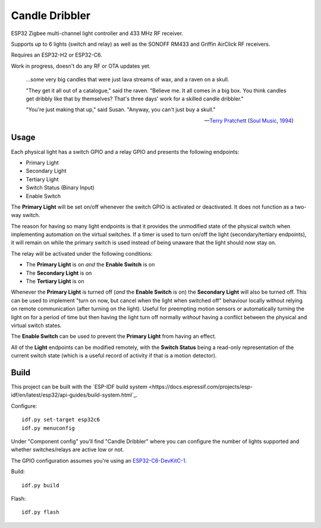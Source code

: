 Candle Dribbler
===============

ESP32 Zigbee multi-channel light controller and 433 MHz RF receiver.

Supports up to 6 lights (switch and relay) as well as the SONOFF RM433 and
Griffin AirClick RF receivers.

Requires an ESP32-H2 or ESP32-C6.

Work in progress, doesn't do any RF or OTA updates yet.

	...some very big candles that were just lava streams of wax, and a raven on
	a skull.

	"They get it all out of a catalogue," said the raven. "Believe me. It all
	comes in a big box. You think candles get dribbly like that by themselves?
	That's three days' work for a skilled candle dribbler."

	"You're just making that up," said Susan.
	"Anyway, you can't just buy a skull."

	-- `Terry Pratchett <https://en.wikipedia.org/wiki/Terry_Pratchett>`_
	(`Soul Music, 1994 <https://en.wikipedia.org/wiki/Soul_Music_(novel)>`_)

Usage
-----

Each physical light has a switch GPIO and a relay GPIO and presents the
following endpoints:

* Primary Light
* Secondary Light
* Tertiary Light
* Switch Status (Binary Input)
* Enable Switch

The **Primary Light** will be set on/off whenever the switch GPIO is activated
or deactivated. It does not function as a two-way switch.

The reason for having so many light endpoints is that it provides the unmodified
state of the physical switch when implementing automation on the virtual
switches. If a timer is used to turn on/off the light (secondary/tertiary
endpoints), it will remain on while the primary switch is used instead of being
unaware that the light should now stay on.

The relay will be activated under the following conditions:

* The **Primary Light** is on *and* the **Enable Switch** is on
* The **Secondary Light** is on
* The **Tertiary Light** is on

Whenever the **Primary Light** is turned off (*and* the **Enable Switch** is on)
the **Secondary Light** will also be turned off. This can be used to implement
"turn on now, but cancel when the light when switched off" behaviour locally
without relying on remote communication (after turning on the light). Useful for
preempting motion sensors or automatically turning the light on for a period of
time but then having the light turn off normally *without* having a conflict
between the physical and virtual switch states.

The **Enable Switch** can be used to prevent the **Primary Light** from having
an effect.

All of the **Light** endpoints can be modified remotely, with the **Switch
Status** being a read-only representation of the current switch state (which is
a useful record of activity if that is a motion detector).

Build
-----

This project can be built with the `ESP-IDF build system
<https://docs.espressif.com/projects/esp-idf/en/latest/esp32/api-guides/build-system.html`_.

Configure::

	idf.py set-target esp32c6
	idf.py menuconfig

Under "Component config" you'll find "Candle Dribbler" where you can configure
the number of lights supported and whether switches/relays are active low or not.

The GPIO configuration assumes you're using an `ESP32-C6-DevKitC-1
<https://docs.espressif.com/projects/espressif-esp-dev-kits/en/latest/esp32c6/esp32-c6-devkitc-1/>`_.

Build::

	idf.py build

Flash::

	idf.py flash
